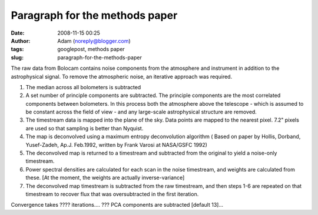 Paragraph for the methods paper
###############################
:date: 2008-11-15 00:25
:author: Adam (noreply@blogger.com)
:tags: googlepost, methods paper
:slug: paragraph-for-the-methods-paper

The raw data from Bolocam contains noise components from the atmosphere
and instrument in addition to the astrophysical signal. To remove the
atmospheric noise, an iterative approach was required.

#. The median across all bolometers is subtracted
#. A set number of principle components are subtracted. The principle
   components are the most correlated components between bolometers. In
   this process both the atmosphere above the telescope - which is
   assumed to be constant across the field of view - and any large-scale
   astrophysical structure are removed.
#. The timestream data is mapped into the plane of the sky. Data points
   are mapped to the nearest pixel. 7.2" pixels are used so that
   sampling is better than Nyquist.
#. The map is deconvolved using a maximum entropy deconvolution
   algorithm ( Based on paper by Hollis, Dorband, Yusef-Zadeh, Ap.J.
   Feb.1992, written by Frank Varosi at NASA/GSFC 1992)
#. The deconvolved map is returned to a timestream and subtracted from
   the original to yield a noise-only timestream.
#. Power spectral densities are calculated for each scan in the noise
   timestream, and weights are calculated from these. [At the moment,
   the weights are actually inverse-variance]
#. The deconvolved map timestream is subtracted from the raw timestream,
   and then steps 1-6 are repeated on that timestream to recover flux
   that was oversubtracted in the first iteration.

Convergence takes ???? iterations....
??? PCA components are subtracted [default 13]...

.. raw:: html

   </p>


